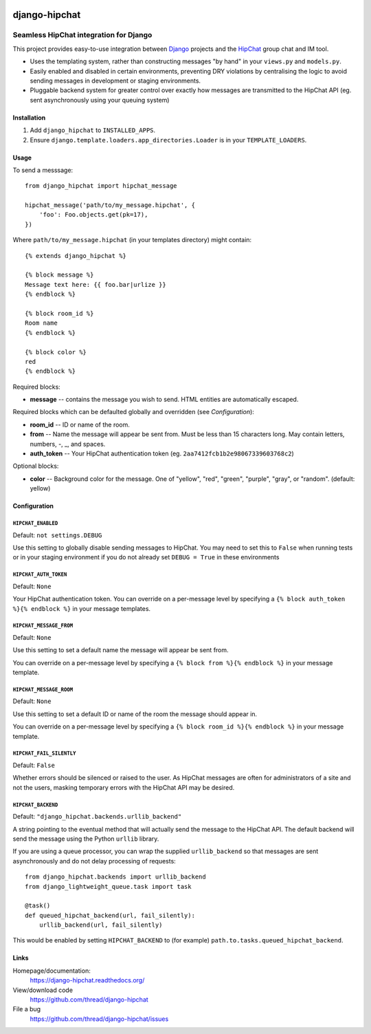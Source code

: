 .. image:: ../images/thread.png
   :align: right

==============
django-hipchat
==============

---------------------------------------
Seamless HipChat integration for Django
---------------------------------------

This project provides easy-to-use integration between
`Django <http://www.djangoproject.com/>`_ projects and the
`HipChat <https://www.hipchat.com>`_ group chat and IM tool.

* Uses the templating system, rather than constructing messages "by hand" in
  your ``views.py`` and ``models.py``.

* Easily enabled and disabled in certain environments, preventing DRY
  violations by centralising the logic to avoid sending messages in development
  or staging environments.

* Pluggable backend system for greater control over exactly how messages are
  transmitted to the HipChat API (eg. sent asynchronously using your queuing
  system)

Installation
------------

#. Add ``django_hipchat`` to ``INSTALLED_APPS``.

#. Ensure ``django.template.loaders.app_directories.Loader`` is in your
   ``TEMPLATE_LOADERS``.

Usage
-----

To send a messsage::

    from django_hipchat import hipchat_message

    hipchat_message('path/to/my_message.hipchat', {
        'foo': Foo.objects.get(pk=17),
    })

Where ``path/to/my_message.hipchat`` (in your templates directory) might
contain::

    {% extends django_hipchat %}

    {% block message %}
    Message text here: {{ foo.bar|urlize }}
    {% endblock %}

    {% block room_id %}
    Room name
    {% endblock %}

    {% block color %}
    red
    {% endblock %}

Required blocks:

* **message** -- contains the message you wish to send. HTML entities are automatically escaped.

Required blocks which can be defaulted globally and overridden (see *Configuration*):

* **room_id** -- ID or name of the room.
* **from** -- Name the message will appear be sent from. Must be less than 15
  characters long. May contain letters, numbers, -, _, and spaces.
* **auth_token** -- Your HipChat authentication token (eg. ``2aa7412fcb1b2e98067339603768c2``)

Optional blocks:

* **color** -- Background color for the message. One of "yellow", "red",
  "green", "purple", "gray", or "random". (default: yellow)


Configuration
-------------

``HIPCHAT_ENABLED``
~~~~~~~~~~~~~~~~~~~

Default: ``not settings.DEBUG``

Use this setting to globally disable sending messages to HipChat. You may need
to set this to ``False`` when running tests or in your staging environment if
you do not already set ``DEBUG = True`` in these environments

``HIPCHAT_AUTH_TOKEN``
~~~~~~~~~~~~~~~~~~~~~~

Default: ``None``

Your HipChat authentication token. You can override on a per-message level by
specifying a ``{% block auth_token %}{% endblock %}`` in your message templates.

``HIPCHAT_MESSAGE_FROM``
~~~~~~~~~~~~~~~~~~~~~~~~

Default: ``None``

Use this setting to set a default name the message will appear be sent from.

You can override on a per-message level by specifying a
``{% block from %}{% endblock %}`` in your message template.

``HIPCHAT_MESSAGE_ROOM``
~~~~~~~~~~~~~~~~~~~~~~~~

Default: ``None``

Use this setting to set a default ID or name of the room the message should
appear in.

You can override on a per-message level by specifying a
``{% block room_id %}{% endblock %}`` in your message template.

``HIPCHAT_FAIL_SILENTLY``
~~~~~~~~~~~~~~~~~~~~~~~~~

Default: ``False``

Whether errors should be silenced or raised to the user. As HipChat messages
are often for administrators of a site and not the users, masking temporary
errors with the HipChat API may be desired.

``HIPCHAT_BACKEND``
~~~~~~~~~~~~~~~~~~~

Default: ``"django_hipchat.backends.urllib_backend"``

A string pointing to the eventual method that will actually send the message to
the HipChat API. The default backend will send the message using the Python
``urllib`` library.

If you are using a queue processor, you can wrap the supplied
``urllib_backend`` so that messages are sent asynchronously and do not delay
processing of requests::

    from django_hipchat.backends import urllib_backend
    from django_lightweight_queue.task import task

    @task()
    def queued_hipchat_backend(url, fail_silently):
        urllib_backend(url, fail_silently)

This would be enabled by setting ``HIPCHAT_BACKEND`` to (for example)
``path.to.tasks.queued_hipchat_backend``.


Links
-----

Homepage/documentation:
  https://django-hipchat.readthedocs.org/

View/download code
  https://github.com/thread/django-hipchat

File a bug
  https://github.com/thread/django-hipchat/issues
